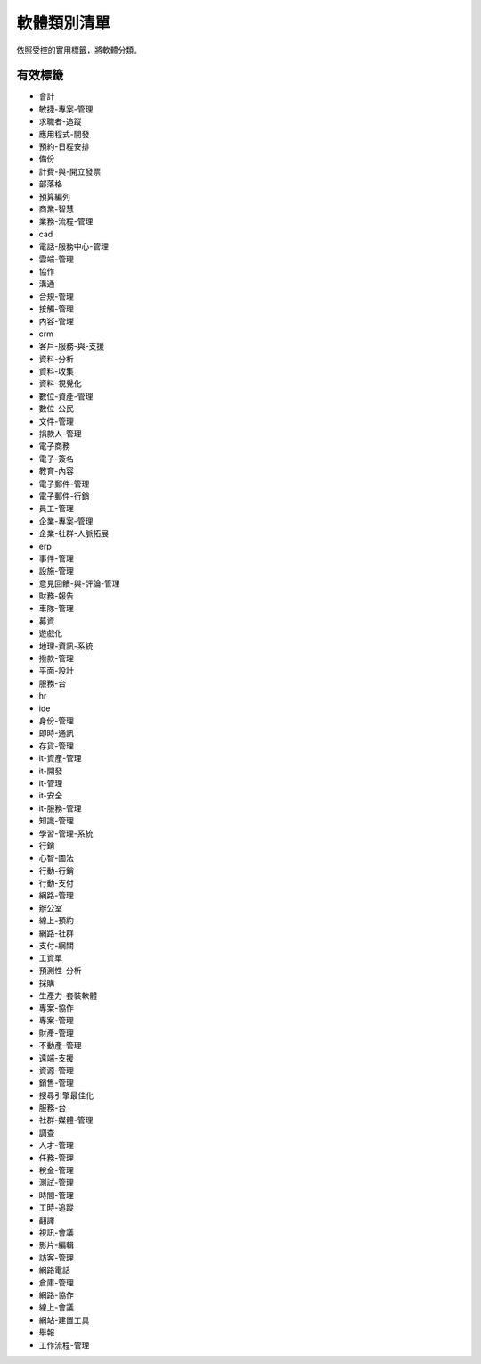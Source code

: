 .. _categories-list:

軟體類別清單
===========================

依照受控的實用標籤，將軟體分類。

==========
有效標籤
==========

- 會計
- 敏捷-專案-管理
- 求職者-追蹤
- 應用程式-開發
- 預約-日程安排
- 備份
- 計費-與-開立發票
- 部落格
- 預算編列
- 商業-智慧
- 業務-流程-管理
- cad
- 電話-服務中心-管理
- 雲端-管理
- 協作
- 溝通
- 合規-管理
- 接觸-管理
- 內容-管理
- crm
- 客戶-服務-與-支援
- 資料-分析
- 資料-收集
- 資料-視覺化
- 數位-資產-管理
- 數位-公民
- 文件-管理
- 捐款人-管理
- 電子商務
- 電子-簽名
- 教育-內容
- 電子郵件-管理
- 電子郵件-行銷
- 員工-管理
- 企業-專案-管理
- 企業-社群-人脈拓展
- erp
- 事件-管理
- 設施-管理
- 意見回饋-與-評論-管理
- 財務-報告
- 車隊-管理
- 募資
- 遊戲化
- 地理-資訊-系統
- 撥款-管理
- 平面-設計
- 服務-台
- hr
- ide
- 身份-管理
- 即時-通訊
- 存貨-管理
- it-資產-管理
- it-開發
- it-管理
- it-安全
- it-服務-管理
- 知識-管理
- 學習-管理-系統
- 行銷
- 心智-圖法
- 行動-行銷
- 行動-支付
- 網路-管理
- 辦公室
- 線上-預約
- 網路-社群
- 支付-網關
- 工資單
- 預測性-分析
- 採購
- 生產力-套裝軟體
- 專案-協作
- 專案-管理
- 財產-管理
- 不動產-管理
- 遠端-支援
- 資源-管理
- 銷售-管理
- 搜尋引擎最佳化
- 服務-台
- 社群-媒體-管理
- 調查
- 人才-管理
- 任務-管理
- 稅金-管理
- 測試-管理
- 時間-管理
- 工時-追蹤
- 翻譯
- 視訊-會議
- 影片-編輯
- 訪客-管理
- 網路電話
- 倉庫-管理
- 網路-協作
- 線上-會議
- 網站-建置工具
- 舉報
- 工作流程-管理